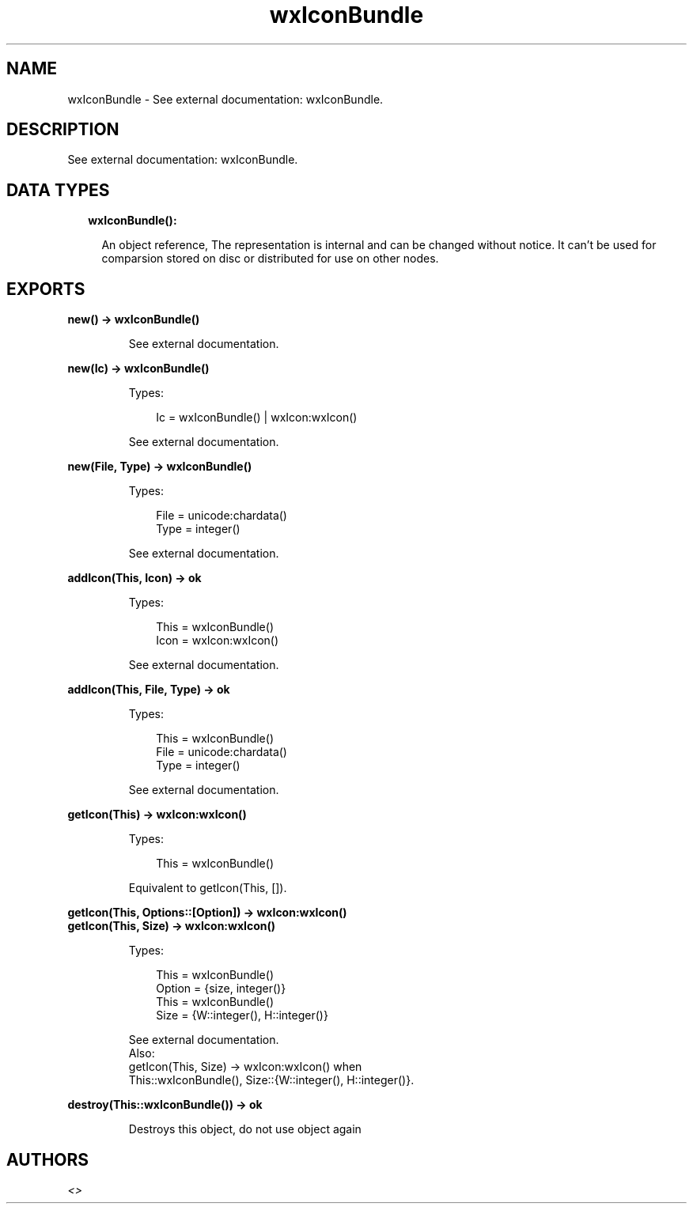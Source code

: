 .TH wxIconBundle 3 "wx 1.9.1" "" "Erlang Module Definition"
.SH NAME
wxIconBundle \- See external documentation: wxIconBundle.
.SH DESCRIPTION
.LP
See external documentation: wxIconBundle\&.
.SH "DATA TYPES"

.RS 2
.TP 2
.B
wxIconBundle():

.RS 2
.LP
An object reference, The representation is internal and can be changed without notice\&. It can\&'t be used for comparsion stored on disc or distributed for use on other nodes\&.
.RE
.RE
.SH EXPORTS
.LP
.B
new() -> wxIconBundle()
.br
.RS
.LP
See external documentation\&.
.RE
.LP
.B
new(Ic) -> wxIconBundle()
.br
.RS
.LP
Types:

.RS 3
Ic = wxIconBundle() | wxIcon:wxIcon()
.br
.RE
.RE
.RS
.LP
See external documentation\&.
.RE
.LP
.B
new(File, Type) -> wxIconBundle()
.br
.RS
.LP
Types:

.RS 3
File = unicode:chardata()
.br
Type = integer()
.br
.RE
.RE
.RS
.LP
See external documentation\&.
.RE
.LP
.B
addIcon(This, Icon) -> ok
.br
.RS
.LP
Types:

.RS 3
This = wxIconBundle()
.br
Icon = wxIcon:wxIcon()
.br
.RE
.RE
.RS
.LP
See external documentation\&.
.RE
.LP
.B
addIcon(This, File, Type) -> ok
.br
.RS
.LP
Types:

.RS 3
This = wxIconBundle()
.br
File = unicode:chardata()
.br
Type = integer()
.br
.RE
.RE
.RS
.LP
See external documentation\&.
.RE
.LP
.B
getIcon(This) -> wxIcon:wxIcon()
.br
.RS
.LP
Types:

.RS 3
This = wxIconBundle()
.br
.RE
.RE
.RS
.LP
Equivalent to getIcon(This, [])\&.
.RE
.LP
.B
getIcon(This, Options::[Option]) -> wxIcon:wxIcon()
.br
.B
getIcon(This, Size) -> wxIcon:wxIcon()
.br
.RS
.LP
Types:

.RS 3
This = wxIconBundle()
.br
Option = {size, integer()}
.br
This = wxIconBundle()
.br
Size = {W::integer(), H::integer()}
.br
.RE
.RE
.RS
.LP
See external documentation\&. 
.br
Also:
.br
getIcon(This, Size) -> wxIcon:wxIcon() when
.br
This::wxIconBundle(), Size::{W::integer(), H::integer()}\&.
.br

.RE
.LP
.B
destroy(This::wxIconBundle()) -> ok
.br
.RS
.LP
Destroys this object, do not use object again
.RE
.SH AUTHORS
.LP

.I
<>
